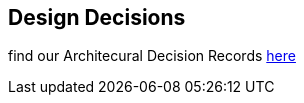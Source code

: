 [[section-design-decisions]]
== Design Decisions

find our Architecural Decision Records link:https://project.dancier.net/documentation/arc42/adrs/index.html[here]